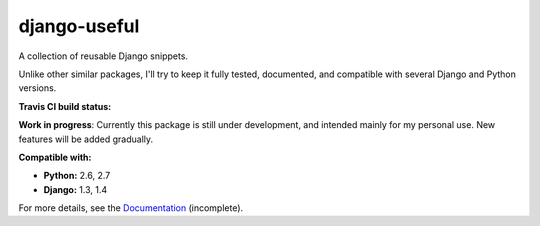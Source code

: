 =============
django-useful
=============

A collection of reusable Django snippets.


Unlike other similar packages, I'll try to keep it fully tested, documented,
and compatible with several Django and Python versions.


**Travis CI build status:** |travis-ci-status|


**Work in progress**:
Currently this package is still under development, and intended mainly for my
personal use. New features will be added gradually.


**Compatible with:**

* **Python:** 2.6, 2.7
* **Django:** 1.3, 1.4

For more details, see the `Documentation`_ (incomplete).

.. _`Documentation`: http://django-useful.rtfd.org/

.. |travis-ci-status| image:: https://secure.travis-ci.org/yprez/django-useful.png?branch=master
   :target: http://travis-ci.org/yprez/django-useful

